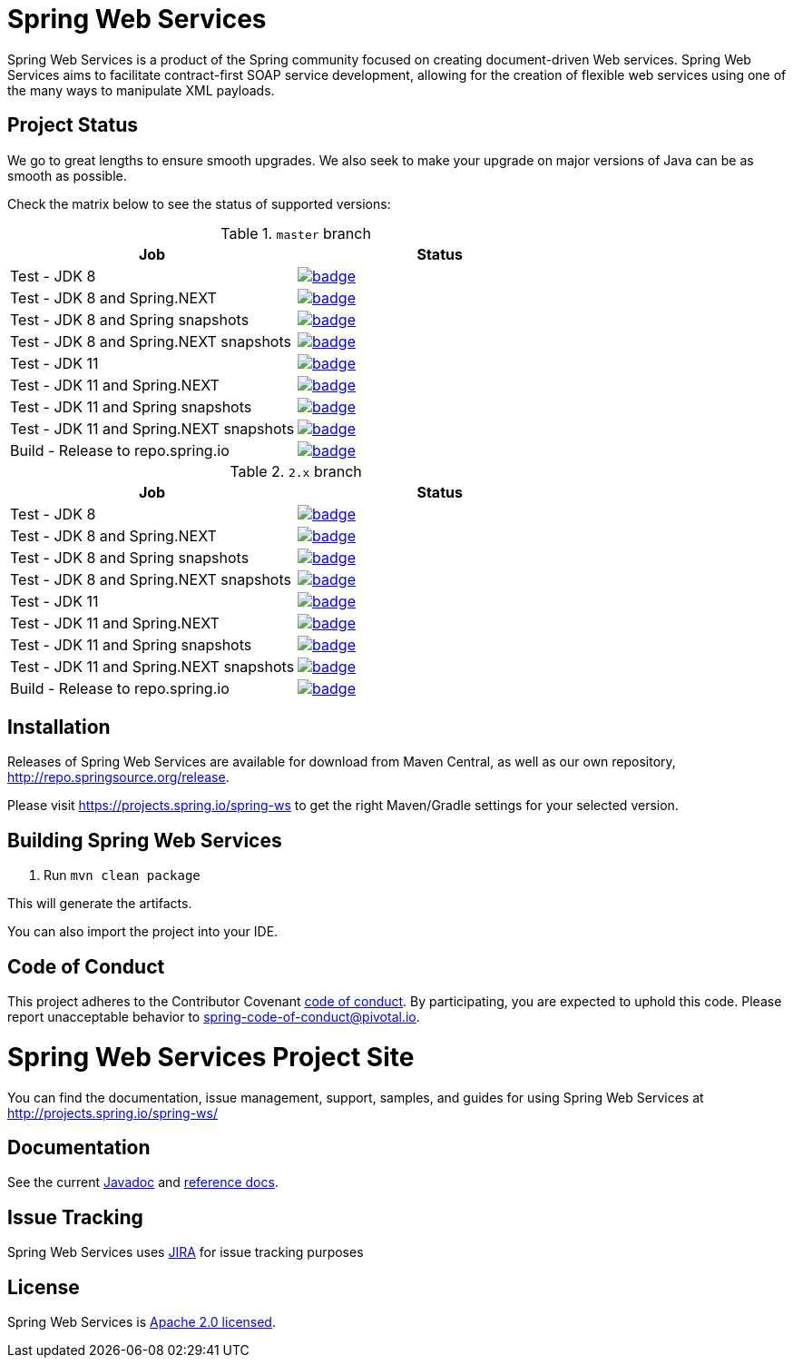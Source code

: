 = Spring Web Services

Spring Web Services is a product of the Spring community focused on creating
document-driven Web services. Spring Web Services aims to facilitate
contract-first SOAP service development, allowing for the creation of flexible
web services using one of the many ways to manipulate XML payloads.

== Project Status

We go to great lengths to ensure smooth upgrades. We also seek to make your upgrade on major versions of Java can be as smooth
as possible.

Check the matrix below to see the status of supported versions:

.`master` branch
[cols=2]
|===
| Job | Status

| Test - JDK 8
| image:https://ci.spring.io/api/v1/teams/spring-team/pipelines/spring-ws/jobs/Test%20-%20JDK%208/badge[link="https://ci.spring.io/teams/spring-team/pipelines/spring-ws"]

| Test - JDK 8 and Spring.NEXT
| image:https://ci.spring.io/api/v1/teams/spring-team/pipelines/spring-ws/jobs/Test%20-%20JDK%208%20and%20Spring.NEXT/badge[link="https://ci.spring.io/teams/spring-team/pipelines/spring-ws"]

| Test - JDK 8 and Spring snapshots
| image:https://ci.spring.io/api/v1/teams/spring-team/pipelines/spring-ws/jobs/Test%20-%20JDK%208%20and%20Spring%20(snapshots)/badge[link="https://ci.spring.io/teams/spring-team/pipelines/spring-ws"]

| Test - JDK 8 and Spring.NEXT snapshots
| image:https://ci.spring.io/api/v1/teams/spring-team/pipelines/spring-ws/jobs/Test%20-%20JDK%208%20and%20Spring.NEXT%20(snapshots)/badge[link="https://ci.spring.io/teams/spring-team/pipelines/spring-ws"]

| Test - JDK 11
| image:https://ci.spring.io/api/v1/teams/spring-team/pipelines/spring-ws/jobs/Test%20-%20JDK%2011/badge[link="https://ci.spring.io/teams/spring-team/pipelines/spring-ws"]

| Test - JDK 11 and Spring.NEXT
| image:https://ci.spring.io/api/v1/teams/spring-team/pipelines/spring-ws/jobs/Test%20-%20JDK%2011%20and%20Spring.NEXT/badge[link="https://ci.spring.io/teams/spring-team/pipelines/spring-ws"]

| Test - JDK 11 and Spring snapshots
| image:https://ci.spring.io/api/v1/teams/spring-team/pipelines/spring-ws/jobs/Test%20-%20JDK%2011%20and%20Spring%20(snapshots)/badge[link="https://ci.spring.io/teams/spring-team/pipelines/spring-ws"]

| Test - JDK 11 and Spring.NEXT snapshots
| image:https://ci.spring.io/api/v1/teams/spring-team/pipelines/spring-ws/jobs/Test%20-%20JDK%2011%20and%20Spring.NEXT%20(snapshots)/badge[link="https://ci.spring.io/teams/spring-team/pipelines/spring-ws"]

| Build - Release to repo.spring.io
| image:https://ci.spring.io/api/v1/teams/spring-team/pipelines/spring-ws/jobs/Build/badge[link="https://ci.spring.io/teams/spring-team/pipelines/spring-ws"]
|===

.`2.x` branch
[cols=2]
|===
| Job | Status

| Test - JDK 8
| image:https://ci.spring.io/api/v1/teams/spring-team/pipelines/spring-ws-2.x/jobs/Test%20-%20JDK%208/badge[link="https://ci.spring.io/teams/spring-team/pipelines/spring-ws-2.x"]

| Test - JDK 8 and Spring.NEXT
| image:https://ci.spring.io/api/v1/teams/spring-team/pipelines/spring-ws-2.x/jobs/Test%20-%20JDK%208%20and%20Spring.NEXT/badge[link="https://ci.spring.io/teams/spring-team/pipelines/spring-ws-2.x"]

| Test - JDK 8 and Spring snapshots
| image:https://ci.spring.io/api/v1/teams/spring-team/pipelines/spring-ws-2.x/jobs/Test%20-%20JDK%208%20and%20Spring%20(snapshots)/badge[link="https://ci.spring.io/teams/spring-team/pipelines/spring-ws-2.x"]

| Test - JDK 8 and Spring.NEXT snapshots
| image:https://ci.spring.io/api/v1/teams/spring-team/pipelines/spring-ws-2.x/jobs/Test%20-%20JDK%208%20and%20Spring.NEXT%20(snapshots)/badge[link="https://ci.spring.io/teams/spring-team/pipelines/spring-ws-2.x"]

| Test - JDK 11
| image:https://ci.spring.io/api/v1/teams/spring-team/pipelines/spring-ws-2.x/jobs/Test%20-%20JDK%2011/badge[link="https://ci.spring.io/teams/spring-team/pipelines/spring-ws-2.x"]

| Test - JDK 11 and Spring.NEXT
| image:https://ci.spring.io/api/v1/teams/spring-team/pipelines/spring-ws-2.x/jobs/Test%20-%20JDK%2011%20and%20Spring.NEXT/badge[link="https://ci.spring.io/teams/spring-team/pipelines/spring-ws-2.x"]

| Test - JDK 11 and Spring snapshots
| image:https://ci.spring.io/api/v1/teams/spring-team/pipelines/spring-ws-2.x/jobs/Test%20-%20JDK%2011%20and%20Spring%20(snapshots)/badge[link="https://ci.spring.io/teams/spring-team/pipelines/spring-ws-2.x"]

| Test - JDK 11 and Spring.NEXT snapshots
| image:https://ci.spring.io/api/v1/teams/spring-team/pipelines/spring-ws-2.x/jobs/Test%20-%20JDK%2011%20and%20Spring.NEXT%20(snapshots)/badge[link="https://ci.spring.io/teams/spring-team/pipelines/spring-ws-2.x"]

| Build - Release to repo.spring.io
| image:https://ci.spring.io/api/v1/teams/spring-team/pipelines/spring-ws-2.x/jobs/Build/badge[link="https://ci.spring.io/teams/spring-team/pipelines/spring-ws-2.x"]
|===



== Installation

Releases of Spring Web Services are available for download from Maven Central,
as well as our own repository, http://repo.spring.io/release[http://repo.springsource.org/release].

Please visit https://projects.spring.io/spring-ws to get the right Maven/Gradle settings for your selected version.

== Building Spring Web Services

. Run `mvn clean package`

This will generate the artifacts.

You can also import the project into your IDE.

== Code of Conduct

This project adheres to the Contributor Covenant link:CODE_OF_CONDUCT.adoc[code of conduct].
By participating, you  are expected to uphold this code. Please report unacceptable behavior to spring-code-of-conduct@pivotal.io.

= Spring Web Services Project Site

You can find the documentation, issue management, support, samples, and guides for using Spring Web Services at http://projects.spring.io/spring-ws/

== Documentation

See the current http://docs.spring.io/spring-ws/docs/current/api/[Javadoc] and http://docs.spring.io/spring-ws/docs/current/reference/htmlsingle/[reference docs].

== Issue Tracking

Spring Web Services uses https://jira.spring.io/browse/SWS[JIRA] for issue tracking purposes

== License

Spring Web Services is http://www.apache.org/licenses/LICENSE-2.0.html[Apache 2.0 licensed].